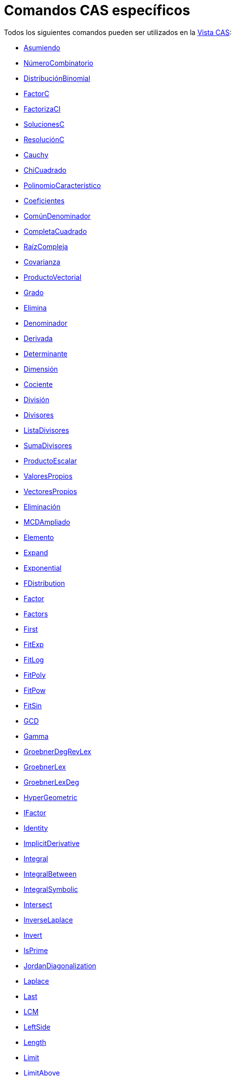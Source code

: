= Comandos CAS específicos
:page-en: commands/CAS_Specific_Commands
:page-revisar: urgente
ifdef::env-github[:imagesdir: /es/modules/ROOT/assets/images]

Todos los siguientes comandos pueden ser utilizados en la xref:/Vista_CAS.adoc[Vista CAS]:

* xref:/commands/Asumiendo.adoc[Asumiendo]
* xref:/commands/NúmeroCombinatorio.adoc[NúmeroCombinatorio]
* xref:/commands/DistribuciónBinomial.adoc[DistribuciónBinomial]
* xref:/commands/FactorC.adoc[FactorC]
* xref:/commands/FactorizaCI.adoc[FactorizaCI]
* xref:/commands/SolucionesC.adoc[SolucionesC]
* xref:/commands/ResoluciónC.adoc[ResoluciónC]
* xref:/commands/Cauchy.adoc[Cauchy]
* xref:/commands/ChiCuadrado.adoc[ChiCuadrado]
* xref:/commands/PolinomioCaracterístico.adoc[PolinomioCaracterístico]
* xref:/commands/Coeficientes.adoc[Coeficientes]
* xref:/commands/ComúnDenominador.adoc[ComúnDenominador]
* xref:/commands/CompletaCuadrado.adoc[CompletaCuadrado]
* xref:/commands/RaízCompleja.adoc[RaízCompleja]
* xref:/commands/Covarianza.adoc[Covarianza]
* xref:/commands/ProductoVectorial.adoc[ProductoVectorial]
* xref:/commands/Grado.adoc[Grado]
* xref:/commands/Elimina.adoc[Elimina]
* xref:/commands/Denominador.adoc[Denominador]
* xref:/commands/Derivada.adoc[Derivada]
* xref:/commands/Determinante.adoc[Determinante]
* xref:/commands/Dimensión.adoc[Dimensión]
* xref:/commands/Cociente.adoc[Cociente]
* xref:/commands/División.adoc[División]
* xref:/commands/Divisores.adoc[Divisores]
* xref:/commands/ListaDivisores.adoc[ListaDivisores]
* xref:/commands/SumaDivisores.adoc[SumaDivisores]
* xref:/commands/ProductoEscalar.adoc[ProductoEscalar]
* xref:/commands/ValoresPropios.adoc[ValoresPropios]
* xref:/commands/VectoresPropios.adoc[VectoresPropios]
* xref:/commands/Eliminación.adoc[Eliminación]
* xref:/commands/MCDAmpliado.adoc[MCDAmpliado]
* xref:/commands/Elemento.adoc[Elemento]
* xref:/commands/Expand.adoc[Expand]
* xref:/commands/Exponential.adoc[Exponential]
* xref:/commands/FDistribution.adoc[FDistribution]
* xref:/commands/Factor.adoc[Factor]
* xref:/commands/Factors.adoc[Factors]
* xref:/commands/First.adoc[First]
* xref:/commands/FitExp.adoc[FitExp]
* xref:/commands/FitLog.adoc[FitLog]
* xref:/commands/FitPoly.adoc[FitPoly]
* xref:/commands/FitPow.adoc[FitPow]
* xref:/commands/FitSin.adoc[FitSin]
* xref:/commands/GCD.adoc[GCD]
* xref:/commands/Gamma.adoc[Gamma]
* xref:/commands/GroebnerDegRevLex.adoc[GroebnerDegRevLex]
* xref:/commands/GroebnerLex.adoc[GroebnerLex]
* xref:/commands/GroebnerLexDeg.adoc[GroebnerLexDeg]
* xref:/commands/HyperGeometric.adoc[HyperGeometric]
* xref:/commands/IFactor.adoc[IFactor]
* xref:/commands/Identity.adoc[Identity]
* xref:/commands/ImplicitDerivative.adoc[ImplicitDerivative]
* xref:/commands/Integral.adoc[Integral]
* xref:/commands/IntegralBetween.adoc[IntegralBetween]
* xref:/commands/IntegralSymbolic.adoc[IntegralSymbolic]
* xref:/commands/Intersect.adoc[Intersect]
* xref:/commands/InverseLaplace.adoc[InverseLaplace]
* xref:/commands/Invert.adoc[Invert]
* xref:/commands/IsPrime.adoc[IsPrime]
* xref:/commands/JordanDiagonalization.adoc[JordanDiagonalization]
* xref:/commands/Laplace.adoc[Laplace]
* xref:/commands/Last.adoc[Last]
* xref:/commands/LCM.adoc[LCM]
* xref:/commands/LeftSide.adoc[LeftSide]
* xref:/commands/Length.adoc[Length]
* xref:/commands/Limit.adoc[Limit]
* xref:/commands/LimitAbove.adoc[LimitAbove]
* xref:/commands/LimitBelow.adoc[LimitBelow]
* xref:/commands/LUDecomposition.adoc[LUDecomposition]
* xref:/commands/MatrixRank.adoc[MatrixRank]
* xref:/commands/Max.adoc[Max]
* xref:/commands/Mean.adoc[Mean]
* xref:/commands/Median.adoc[Median]
* xref:/commands/Min.adoc[Min]
* xref:/commands/MinimalPolynomial.adoc[MinimalPolynomial]
* xref:/commands/MixedNumber.adoc[MixedNumber]
* xref:/commands/Mod.adoc[Mod]
* xref:/commands/ModularExponent.adoc[ModularExponent]
* xref:/commands/NIntegral.adoc[NIntegral]
* xref:/commands/NSolutions.adoc[NSolutions]
* xref:/commands/NSolve.adoc[NSolve]
* xref:/commands/NextPrime.adoc[NextPrime]
* xref:/commands/Normal.adoc[Normal]
* xref:/commands/Numerator.adoc[Numerator]
* xref:/commands/Numeric.adoc[Numeric]
* xref:/commands/PartialFractions.adoc[PartialFractions]
* xref:/commands/Pascal.adoc[Pascal]
* xref:/commands/PerpendicularVector.adoc[PerpendicularVector]
* xref:/commands/PlotSolve.adoc[PlotSolve]
* xref:/commands/Poisson.adoc[Poisson]
* xref:/commands/Polynomial.adoc[Polynomial]
* xref:/commands/PreviousPrime.adoc[PreviousPrime]
* xref:/commands/PrimeFactors.adoc[PrimeFactors]
* xref:/commands/Product.adoc[Product]
* xref:/commands/QRDecomposition.adoc[QRDecomposition]
* xref:/commands/RandomBetween.adoc[RandomBetween]
* xref:/commands/RandomBinomial.adoc[RandomBinomial]
* xref:/commands/RandomElement.adoc[RandomElement]
* xref:/commands/RandomNormal.adoc[RandomNormal]
* xref:/commands/RandomPoisson.adoc[RandomPoisson]
* xref:/commands/RandomPolynomial.adoc[RandomPolynomial]
* xref:/commands/RandomUniform.adoc[RandomPolynomial]
* xref:/commands/Rationalize.adoc[Rationalize]
* xref:/commands/ReducedRowEchelonForm.adoc[ReducedRowEchelonForm]
* xref:/commands/RightSide.adoc[RightSide]
* xref:/commands/Root.adoc[Root]
* xref:/commands/RootList.adoc[RootList]
* xref:/commands/SD.adoc[SD]
* xref:/commands/Sample.adoc[Sample]
* xref:/commands/SampleSD.adoc[SampleSD]
* xref:/commands/SampleVariance.adoc[SampleVariance]
* xref:/commands/Sequence.adoc[Sequence]
* xref:/commands/Shuffle.adoc[Shuffle]
* xref:/commands/Simplify.adoc[Simplify]
* xref:/commands/Solutions.adoc[Solutions]
* xref:/commands/Solve.adoc[Solve]
* xref:/commands/SolveCubic.adoc[SolveCubic]
* xref:/commands/SolveODE.adoc[SolveODE]
* xref:/commands/SolveQuartic.adoc[SolveQuartic]
* xref:/commands/Substitute.adoc[Substitute]
* xref:/commands/Sum.adoc[Sum]
* xref:/commands/SVD.adoc[SVD]
* xref:/commands/TDistribution.adoc[TDistribution]
* xref:/commands/Take.adoc[Take]
* xref:/commands/TaylorPolynomial.adoc[TaylorPolynomial]
* xref:/commands/ToComplex.adoc[ToComplex]
* xref:/commands/ToExponential.adoc[ToExponential]
* xref:/commands/ToPoint.adoc[ToPoint]
* xref:/commands/ToPolar.adoc[ToPolar]
* xref:/commands/Transpose.adoc[Transpose]
* xref:/commands/Unique.adoc[Unique]
* xref:/commands/UnitPerpendicularVector.adoc[UnitPerpendicularVector]
* xref:/commands/UnitVector.adoc[UnitVector]
* xref:/commands/Variance.adoc[Variance]
* xref:/commands/Weibull.adoc[Weibull]
* xref:/commands/Zipf.adoc[Zipf]
